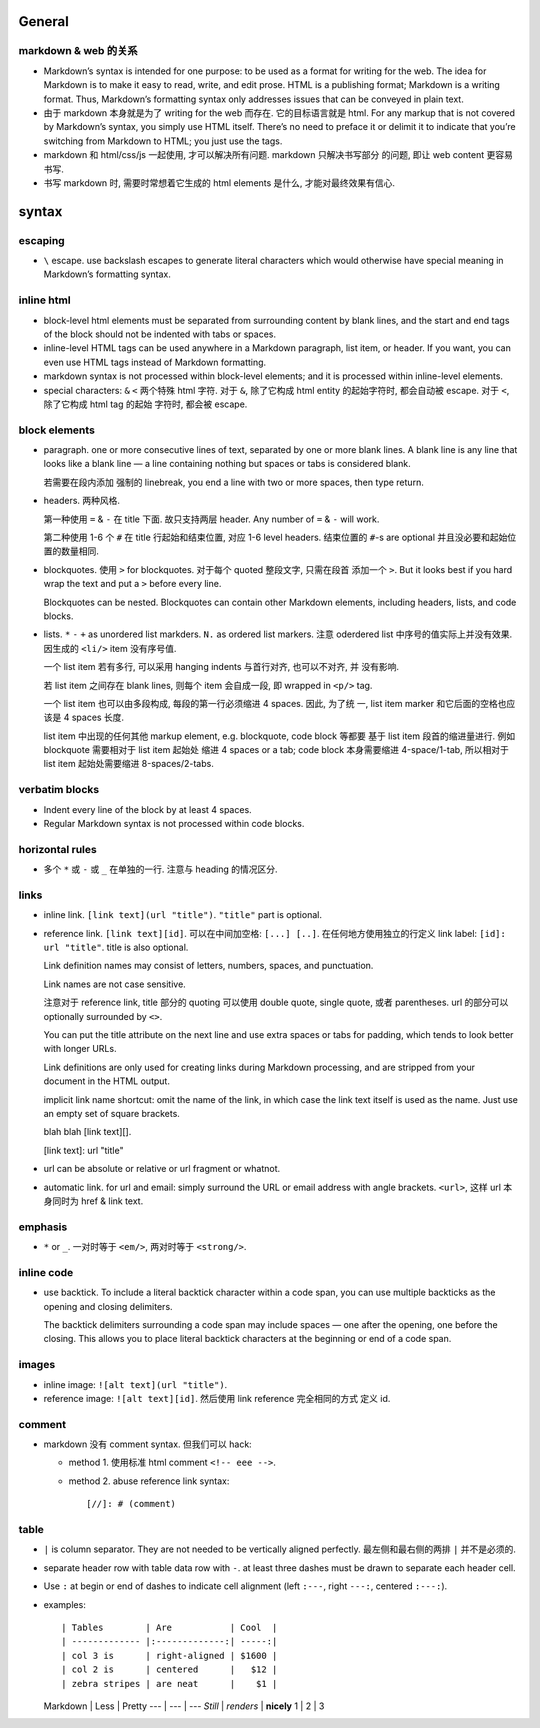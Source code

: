 General
=======

markdown & web 的关系
---------------------
- Markdown’s syntax is intended for one purpose: to be used as a format for
  writing for the web.  The idea for Markdown is to make it easy to read,
  write, and edit prose. HTML is a publishing format; Markdown is a writing
  format. Thus, Markdown’s formatting syntax only addresses issues that can be
  conveyed in plain text.

- 由于 markdown 本身就是为了 writing for the web 而存在. 它的目标语言就是 html.
  For any markup that is not covered by Markdown’s syntax, you simply use HTML
  itself. There’s no need to preface it or delimit it to indicate that you’re
  switching from Markdown to HTML; you just use the tags.

- markdown 和 html/css/js 一起使用, 才可以解决所有问题. markdown 只解决书写部分
  的问题, 即让 web content 更容易书写.

- 书写 markdown 时, 需要时常想着它生成的 html elements 是什么, 才能对最终效果有信心.

syntax
======

escaping
--------
- ``\`` escape. use backslash escapes to generate literal characters which
  would otherwise have special meaning in Markdown’s formatting syntax.

inline html
-----------
- block-level html elements must be separated from surrounding content by blank
  lines, and the start and end tags of the block should not be indented with
  tabs or spaces.

- inline-level HTML tags can be used anywhere in a Markdown paragraph, list item,
  or header. If you want, you can even use HTML tags instead of Markdown
  formatting.

- markdown syntax is not processed within block-level elements; and it is processed
  within inline-level elements.

- special characters: ``&`` ``<`` 两个特殊 html 字符. 对于 ``&``, 除了它构成 html
  entity 的起始字符时, 都会自动被 escape. 对于 ``<``, 除了它构成 html tag 的起始
  字符时, 都会被 escape.

block elements
--------------
- paragraph. one or more consecutive lines of text, separated by one or more
  blank lines. A blank line is any line that looks like a blank line — a line
  containing nothing but spaces or tabs is considered blank.
  
  若需要在段内添加 强制的 linebreak, you end a line with two or more spaces,
  then type return.

- headers. 两种风格.

  第一种使用 ``=`` & ``-`` 在 title 下面. 故只支持两层 header. Any number of
  ``=`` & ``-`` will work.

  第二种使用 1-6 个 ``#`` 在 title 行起始和结束位置, 对应 1-6 level headers.
  结束位置的 ``#``-s are optional 并且没必要和起始位置的数量相同.

- blockquotes. 使用 ``>`` for blockquotes. 对于每个 quoted 整段文字, 只需在段首
  添加一个 ``>``. But it looks best if you hard wrap the text and put a ``>``
  before every line.

  Blockquotes can be nested. Blockquotes can contain other Markdown elements,
  including headers, lists, and code blocks.

- lists. ``*`` ``-`` ``+`` as unordered list markders.
  ``N.`` as ordered list markers. 注意 oderdered list 中序号的值实际上并没有效果.
  因生成的 ``<li/>`` item 没有序号值.

  一个 list item 若有多行, 可以采用 hanging indents 与首行对齐, 也可以不对齐, 并
  没有影响.

  若 list item 之间存在 blank lines, 则每个 item 会自成一段, 即 wrapped in ``<p/>``
  tag.

  一个 list item 也可以由多段构成, 每段的第一行必须缩进 4 spaces.  因此, 为了统
  一, list item marker 和它后面的空格也应该是 4 spaces 长度.
  
  list item 中出现的任何其他 markup element, e.g. blockquote, code block 等都要
  基于 list item 段首的缩进量进行. 例如 blockquote 需要相对于 list item 起始处
  缩进 4 spaces or a tab; code block 本身需要缩进 4-space/1-tab, 所以相对于
  list item 起始处需要缩进 8-spaces/2-tabs.

verbatim blocks
---------------
- Indent every line of the block by at least 4 spaces.

- Regular Markdown syntax is not processed within code blocks.

horizontal rules
----------------
- 多个 ``*`` 或 ``-`` 或 ``_`` 在单独的一行. 注意与 heading 的情况区分.

links
-----
- inline link. ``[link text](url "title")``. ``"title"`` part is optional.

- reference link. ``[link text][id]``. 可以在中间加空格: ``[...] [..]``.
  在任何地方使用独立的行定义 link label: ``[id]: url "title"``. title is also
  optional.

  Link definition names may consist of letters, numbers, spaces, and
  punctuation.
 
  Link names are not case sensitive.

  注意对于 reference link, title 部分的 quoting 可以使用 double quote, single
  quote, 或者 parentheses. url 的部分可以 optionally surrounded by ``<>``.

  You can put the title attribute on the next line and use extra spaces or tabs
  for padding, which tends to look better with longer URLs.

  Link definitions are only used for creating links during Markdown processing,
  and are stripped from your document in the HTML output.

  implicit link name shortcut: omit the name of the link, in which case the
  link text itself is used as the name. Just use an empty set of square
  brackets.
  
  .. code:: markdown
  blah blah [link text][].

  [link text]: url "title"

- url can be absolute or relative or url fragment or whatnot.

- automatic link. for url and email: simply surround the URL or email address
  with angle brackets. ``<url>``, 这样 url 本身同时为 href & link text.

emphasis
--------
- ``*`` or ``_``. 一对时等于 ``<em/>``, 两对时等于 ``<strong/>``.

inline code
-----------
- use backtick. To include a literal backtick character within a code span, you
  can use multiple backticks as the opening and closing delimiters.

  The backtick delimiters surrounding a code span may include spaces — one
  after the opening, one before the closing. This allows you to place literal
  backtick characters at the beginning or end of a code span.

images
------
- inline image: ``![alt text](url "title")``.

- reference image: ``![alt text][id]``. 然后使用 link reference 完全相同的方式
  定义 id.

comment
-------
- markdown 没有 comment syntax. 但我们可以 hack:

  * method 1. 使用标准 html comment ``<!-- eee -->``.

  * method 2. abuse reference link syntax::

        [//]: # (comment)

table
-----
- ``|`` is column separator. They are not needed to be vertically aligned
  perfectly. 最左侧和最右侧的两排 ``|`` 并不是必须的.

- separate header row with table data row with ``-``. at least three dashes
  must be drawn to separate each header cell.

- Use ``:`` at begin or end of dashes to indicate cell alignment (left
  ``:---``, right ``---:``, centered ``:---:``). 

- examples::

  | Tables        | Are           | Cool  |
  | ------------- |:-------------:| -----:|
  | col 3 is      | right-aligned | $1600 |
  | col 2 is      | centered      |   $12 |
  | zebra stripes | are neat      |    $1 |

  Markdown | Less | Pretty
  --- | --- | ---
  *Still* | `renders` | **nicely**
  1 | 2 | 3
